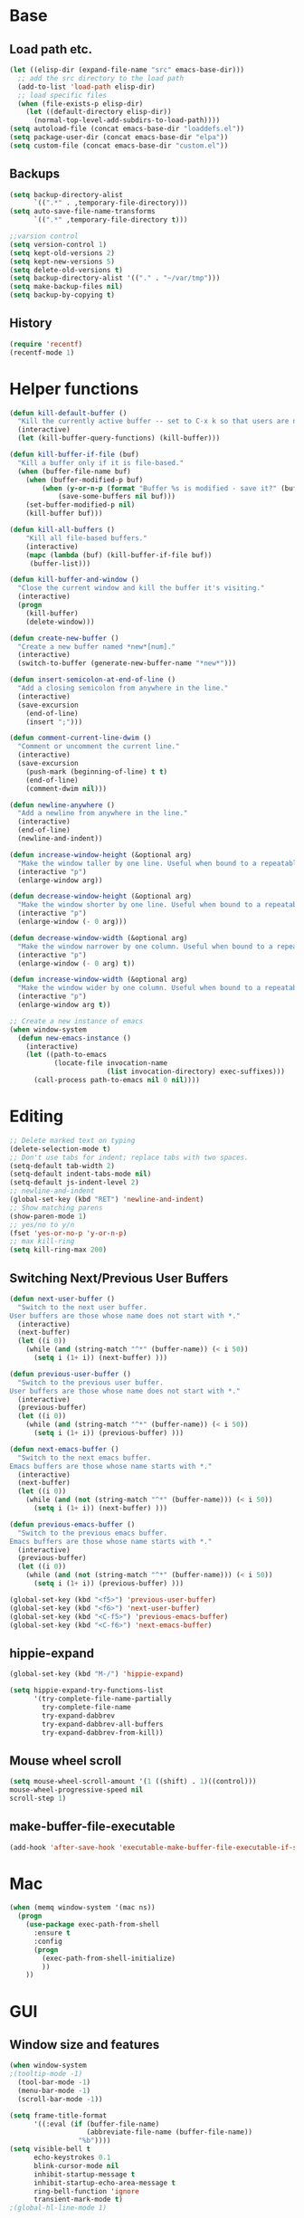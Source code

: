 * Base
** Load path etc.
#+BEGIN_SRC emacs-lisp
(let ((elisp-dir (expand-file-name "src" emacs-base-dir)))
  ;; add the src directory to the load path
  (add-to-list 'load-path elisp-dir)
  ;; load specific files
  (when (file-exists-p elisp-dir)
    (let ((default-directory elisp-dir))
      (normal-top-level-add-subdirs-to-load-path))))
(setq autoload-file (concat emacs-base-dir "loaddefs.el"))
(setq package-user-dir (concat emacs-base-dir "elpa"))
(setq custom-file (concat emacs-base-dir "custom.el"))
#+END_SRC
** Backups
#+BEGIN_SRC emacs-lisp
(setq backup-directory-alist
      `((".*" . ,temporary-file-directory)))
(setq auto-save-file-name-transforms
      `((".*" ,temporary-file-directory t)))

;;varsion control
(setq version-control 1)
(setq kept-old-versions 2)
(setq kept-new-versions 5)
(setq delete-old-versions t)
(setq backup-directory-alist '(("." . "~/var/tmp")))
(setq make-backup-files nil)
(setq backup-by-copying t)
#+END_SRC
** History
#+BEGIN_SRC emacs-lisp
(require 'recentf)
(recentf-mode 1)
#+END_SRC
* Helper functions
#+BEGIN_SRC emacs-lisp
(defun kill-default-buffer ()
  "Kill the currently active buffer -- set to C-x k so that users are not asked which buffer they want to kill."
  (interactive)
  (let (kill-buffer-query-functions) (kill-buffer)))

(defun kill-buffer-if-file (buf)
  "Kill a buffer only if it is file-based."
  (when (buffer-file-name buf)
    (when (buffer-modified-p buf)
        (when (y-or-n-p (format "Buffer %s is modified - save it?" (buffer-name buf)))
            (save-some-buffers nil buf)))
    (set-buffer-modified-p nil)
    (kill-buffer buf)))

(defun kill-all-buffers ()
    "Kill all file-based buffers."
    (interactive)
    (mapc (lambda (buf) (kill-buffer-if-file buf))
     (buffer-list)))

(defun kill-buffer-and-window ()
  "Close the current window and kill the buffer it's visiting."
  (interactive)
  (progn
    (kill-buffer)
    (delete-window)))

(defun create-new-buffer ()
  "Create a new buffer named *new*[num]."
  (interactive)
  (switch-to-buffer (generate-new-buffer-name "*new*")))

(defun insert-semicolon-at-end-of-line ()
  "Add a closing semicolon from anywhere in the line."
  (interactive)
  (save-excursion
    (end-of-line)
    (insert ";")))

(defun comment-current-line-dwim ()
  "Comment or uncomment the current line."
  (interactive)
  (save-excursion
    (push-mark (beginning-of-line) t t)
    (end-of-line)
    (comment-dwim nil)))

(defun newline-anywhere ()
  "Add a newline from anywhere in the line."
  (interactive)
  (end-of-line)
  (newline-and-indent))

(defun increase-window-height (&optional arg)
  "Make the window taller by one line. Useful when bound to a repeatable key combination."
  (interactive "p")
  (enlarge-window arg))

(defun decrease-window-height (&optional arg)
  "Make the window shorter by one line. Useful when bound to a repeatable key combination."
  (interactive "p")
  (enlarge-window (- 0 arg)))

(defun decrease-window-width (&optional arg)
  "Make the window narrower by one column. Useful when bound to a repeatable key combination."
  (interactive "p")
  (enlarge-window (- 0 arg) t))

(defun increase-window-width (&optional arg)
  "Make the window wider by one column. Useful when bound to a repeatable key combination."
  (interactive "p")
  (enlarge-window arg t))

;; Create a new instance of emacs
(when window-system
  (defun new-emacs-instance ()
    (interactive)
    (let ((path-to-emacs
           (locate-file invocation-name
                        (list invocation-directory) exec-suffixes)))
      (call-process path-to-emacs nil 0 nil))))
#+END_SRC
* Editing
#+BEGIN_SRC emacs-lisp
  ;; Delete marked text on typing
  (delete-selection-mode t)
  ;; Don't use tabs for indent; replace tabs with two spaces.
  (setq-default tab-width 2)
  (setq-default indent-tabs-mode nil)
  (setq-default js-indent-level 2)
  ;; newline-and-indent
  (global-set-key (kbd "RET") 'newline-and-indent)
  ;; Show matching parens
  (show-paren-mode 1)
  ;; yes/no to y/n
  (fset 'yes-or-no-p 'y-or-n-p)
  ;; max kill-ring
  (setq kill-ring-max 200)
#+END_SRC
** Switching Next/Previous User Buffers
#+BEGIN_SRC emacs-lisp
(defun next-user-buffer ()
  "Switch to the next user buffer.
User buffers are those whose name does not start with *."
  (interactive)
  (next-buffer)
  (let ((i 0))
    (while (and (string-match "^*" (buffer-name)) (< i 50))
      (setq i (1+ i)) (next-buffer) )))

(defun previous-user-buffer ()
  "Switch to the previous user buffer.
User buffers are those whose name does not start with *."
  (interactive)
  (previous-buffer)
  (let ((i 0))
    (while (and (string-match "^*" (buffer-name)) (< i 50))
      (setq i (1+ i)) (previous-buffer) )))

(defun next-emacs-buffer ()
  "Switch to the next emacs buffer.
Emacs buffers are those whose name starts with *."
  (interactive)
  (next-buffer)
  (let ((i 0))
    (while (and (not (string-match "^*" (buffer-name))) (< i 50))
      (setq i (1+ i)) (next-buffer) )))

(defun previous-emacs-buffer ()
  "Switch to the previous emacs buffer.
Emacs buffers are those whose name starts with *."
  (interactive)
  (previous-buffer)
  (let ((i 0))
    (while (and (not (string-match "^*" (buffer-name))) (< i 50))
      (setq i (1+ i)) (previous-buffer) )))

(global-set-key (kbd "<f5>") 'previous-user-buffer)
(global-set-key (kbd "<f6>") 'next-user-buffer)
(global-set-key (kbd "<C-f5>") 'previous-emacs-buffer)
(global-set-key (kbd "<C-f6>") 'next-emacs-buffer)
#+END_SRC
** hippie-expand
#+BEGIN_SRC emacs-lisp
(global-set-key (kbd "M-/") 'hippie-expand)

(setq hippie-expand-try-functions-list
      '(try-complete-file-name-partially
        try-complete-file-name
        try-expand-dabbrev
        try-expand-dabbrev-all-buffers
        try-expand-dabbrev-from-kill))
#+END_SRC
** Mouse wheel scroll
#+BEGIN_SRC emacs-lisp
(setq mouse-wheel-scroll-amount '(1 ((shift) . 1)((control)))
mouse-wheel-progressive-speed nil
scroll-step 1)
#+END_SRC
** make-buffer-file-executable
#+BEGIN_SRC emacs-lisp
(add-hook 'after-save-hook 'executable-make-buffer-file-executable-if-script-p)
#+END_SRC
* Mac
#+BEGIN_SRC emacs-lisp
  (when (memq window-system '(mac ns))
    (progn
      (use-package exec-path-from-shell
        :ensure t
        :config
        (progn 
          (exec-path-from-shell-initialize)
          ))
      ))
#+END_SRC
* GUI
** Window size and features
#+BEGIN_SRC emacs-lisp
  (when window-system
  ;(tooltip-mode -1)
    (tool-bar-mode -1)
    (menu-bar-mode -1)
    (scroll-bar-mode -1))

  (setq frame-title-format
        '((:eval (if (buffer-file-name)
                     (abbreviate-file-name (buffer-file-name))
                   "%b"))))
  (setq visible-bell t
        echo-keystrokes 0.1
        blink-cursor-mode nil
        inhibit-startup-message t
        inhibit-startup-echo-area-message t
        ring-bell-function 'ignore
        transient-mark-mode t)
  ;(global-hl-line-mode 1)
#+END_SRC
** adjust-opacity
#+BEGIN_SRC emacs-lisp
(defun adjust-opacity (frame incr)
  (let* ((oldalpha (or (frame-parameter frame 'alpha) 100))
         (newalpha (+ incr oldalpha)))
    (when (and (<= frame-alpha-lower-limit newalpha) (>= 100 newalpha))
      (modify-frame-parameters frame (list (cons 'alpha newalpha))))))
(global-set-key (kbd "M-C-8") '(lambda () (interactive) (adjust-opacity nil -5)))
(global-set-key (kbd "M-C-9") '(lambda () (interactive) (adjust-opacity nil 5)))
(global-set-key (kbd "M-C-0") '(lambda () (interactive) (modify-frame-parameters nil `((alpha . 100)))))
#+END_SRC
** theme
#+BEGIN_SRC emacs-lisp
(use-package monokai-theme
:ensure t
:init (load-theme 'monokai t))
#+END_SRC
** indent-guide
#+BEGIN_SRC emacs-lisp
  (use-package indent-guide
    :ensure t
    :init 
    (progn
      (indent-guide-global-mode)
      ))
#+END_SRC
** hideshowvis
#+BEGIN_SRC emacs-lisp
;  (use-package hideshowvis
;    :ensure t
;    :init 
;    (progn
;      (autoload 'hideshowvis-enable "hideshowvis" "Highlight foldable regions")
;      (autoload 'hideshowvis-minor-mode
;        "hideshowvis"
;        "Will indicate regions foldable with hideshow in the fringe."
;        'interactive)
;      (dolist (hook (list 'emacs-lisp-mode-hook
;                          'c++-mode-hook
;                          'js-mode-hook))
;        (add-hook hook 'hideshowvis-enable))
;      ;(hideshowvis-symbols)
;      ))
#+END_SRC
** which-key
#+BEGIN_SRC emacs-lisp
  (use-package which-key
    :ensure t
    :init 
    (progn
      (which-key-mode)
      ))
#+END_SRC
* IDO
#+BEGIN_SRC emacs-lisp
  ;; Use C-f during file selection to switch to regular find-file
  (ido-mode t)
  (ido-everywhere t)
  (setq ido-enable-flex-matching t)
  (setq ido-use-filename-at-point nil)
  (setq ido-auto-merge-work-directories-length 0)
  (setq ido-use-virtual-buffers t)

  ;; Use smex to handle M-x
  (use-package smex
    :ensure t
    :init (progn
            (global-set-key [remap execute-extended-command] 'smex)))

  (use-package idomenu :ensure t
    :init (progn
  ;; Allow the same buffer to be open in different frames
  (setq ido-default-buffer-method 'selected-window)))
#+END_SRC
* company
#+BEGIN_SRC emacs-lisp
(use-package find-file-in-project
    :ensure t
    :init
    (progn
    (global-set-key (kbd "C-x f") 'find-file-in-project)
      ))
#+END_SRC
* company
#+BEGIN_SRC emacs-lisp
(use-package company
    :ensure t
    :init
    (progn
      (global-company-mode t)
      (define-key company-active-map (kbd "RET") nil)
      (define-key company-active-map (kbd "ESC") 'company-abort)
      (auto-completion :disabled-for org git)
      (setq company-idle-delay 0.125
            company-minimum-prefix-length 1
            company-require-match nil
            company-transformers '(company-sort-by-occurrence)
            company-dabbrev-ignore-case nil
            company-dabbrev-downcase nil
            company-frontends '(company-pseudo-tooltip-unless-just-one-frontend
                                company-preview-frontend
                                company-echo-metadata-frontend))
      (add-hook 'php-mode-hook
                (lambda ()
                  (set (make-local-variable 'company-backends)
                       '((company-dabbrev-code company-yasnippet)))))
      (add-hook 'web-mode-hook
                (lambda ()
                  (set (make-local-variable 'company-backends)
                       '((company-dabbrev-code company-yasnippet)))))
      (add-hook 'css-mode-hook
                (lambda ()
                  (set (make-local-variable 'company-backends)
                       '((company-dabbrev-code company-yasnippet)))))

      ))
#+END_SRC
* company-quickhelp
#+BEGIN_SRC emacs-lisp
  (use-package company-quickhelp
    :ensure t
    :init 
    (progn
      (company-quickhelp-mode 1)
      ))
#+END_SRC
* web-mode
#+BEGIN_SRC emacs-lisp
  (use-package web-mode
    :ensure t
    :init
    (progn
      (add-to-list 'auto-mode-alist '("\\.phtml$" . web-mode))
      (add-to-list 'auto-mode-alist '("\\.ftl$" . web-mode))
      (add-to-list 'auto-mode-alist '("\\.tpl\\.php" . web-mode))
      (add-to-list 'auto-mode-alist '("\\.html?" . web-mode))
      (add-to-list 'auto-mode-alist '("\\.jsx$" . web-mode))
      ;; indentation
      ;; HTML offset indentation
      (setq web-mode-markup-indent-offset 2)
      ;; CSS offset indentation
      (setq web-mode-code-indent-offset 2)
      ;; Script offset indentation (for JavaScript, Java, PHP, etc.)
      (setq web-mode-css-indent-offset 2)
      ;; HTML content indentation
      ;;(setq web-mode-indent-style 2)

      ;; padding
      ;; For <style> parts
      (setq web-mode-style-padding 1)
      ;; For <script> parts
      (setq web-mode-script-padding 1)
      ;; For multi-line blocks
      (setq web-mode-block-padding 0)

      (setq web-mode-disable-auto-pairing t)

      ;; for better jsx syntax-highlighting in web-mode
      ;; - courtesy of Patrick @halbtuerke
      (defadvice web-mode-highlight-part (around tweak-jsx activate)
        (if (equal web-mode-content-type "jsx")
            (let ((web-mode-enable-part-face nil))
              ad-do-it)
          ad-do-it))

      ))

#+END_SRC
* js2-mode
#+BEGIN_SRC emacs-lisp
  (use-package js2-mode
    :ensure t
    :config
    (progn 
      (add-to-list 'auto-mode-alist '("\\.js$" . js2-mode))
      ;(add-to-list 'auto-mode-alist '("\\.jsx$" . js2-mode))
      ))
#+END_SRC
* js-doc
#+BEGIN_SRC emacs-lisp
  (use-package js-doc
    :ensure t
    :config
    (progn 
      (add-hook 'js2-mode-hook
                #'(lambda ()
                    (define-key js2-mode-map "\C-ci" 'js-doc-insert-function-doc)
                    (define-key js2-mode-map "@" 'js-doc-insert-tag)))
      ))
#+END_SRC
* tern
#+BEGIN_SRC emacs-lisp
  (use-package tern
    :ensure t
    :config
    (progn 
      (setq tern-command (append tern-command '("--no-port-file")))
      (add-hook 'js-mode-hook (lambda () (tern-mode t)))
      ))
#+END_SRC
* company-tern
#+BEGIN_SRC emacs-lisp
  (use-package company-tern
    :ensure t
    :init
    (progn
      (add-hook 'js-mode-hook
                (lambda ()
                  (set (make-local-variable 'company-backends)
                       '((company-tern)))))
      ))
#+END_SRC
* emmet-mode
#+BEGIN_SRC emacs-lisp
  (use-package emmet-mode
    :ensure t
    :init 
    (progn
      (add-hook 'sgml-mode-hook 'emmet-mode) ;; Auto-start on any markup modes
      (add-hook 'css-mode-hook  'emmet-mode) ;; enable Emmet's css abbreviation.
      (add-hook 'web-mode-hook  'emmet-mode) ;; enable Emmet's css abbreviation.
      ))
#+END_SRC
* evil
#+BEGIN_SRC emacs-lisp
  (use-package evil
    :ensure t
    :init
    (progn
      (setq evil-want-fine-undo t)
      ;(setq evil-default-state 'insert)
      (evil-mode 1)
      (setcdr evil-insert-state-map nil)
      (define-key evil-insert-state-map [escape] 'evil-normal-state)
      (define-key evil-insert-state-map
        (read-kbd-macro evil-toggle-key) 'evil-emacs-state))


    ;;;; Support
    (defmacro without-evil-mode (&rest do-this)
      ;; Check if evil-mode is on, and disable it temporarily
      `(let ((evil-mode-is-on (evil-mode?)))
         (if evil-mode-is-on
             (disable-evil-mode))
         (ignore-errors
           ,@do-this)
         (if evil-mode-is-on
             (enable-evil-mode))))

    (defmacro evil-mode? ()
      "Checks if evil-mode is active. Uses Evil's state to check."
      `evil-state)

    (defmacro disable-evil-mode ()
      "Disable evil-mode with visual cues."
      `(progn
         (evil-mode 0)
         (message "Evil mode disabled")))

    (defmacro enable-evil-mode ()
      "Enable evil-mode with visual cues."
      `(progn
         (evil-mode 1)
         (message "Evil mode enabled")))

  ;;;; Clipboard bypass

    ;; delete: char
    (evil-define-operator evil-destroy-char (beg end type register yank-handler)
      :motion evil-forward-char
      (evil-delete-char beg end type ?_))

    ;; delete: char (backwards)
    (evil-define-operator evil-destroy-backward-char (beg end type register yank-handler)
      :motion evil-forward-char
      (evil-delete-backward-char beg end type ?_))

    ;; delete: text object
    (evil-define-operator evil-destroy (beg end type register yank-handler)
      "Vim's 's' without clipboard."
      (evil-delete beg end type ?_ yank-handler))

    ;; delete: to end of line
    (evil-define-operator evil-destroy-line (beg end type register yank-handler)
      :motion nil
      :keep-visual t
      (interactive "<R><x>")
      (evil-delete-line beg end type ?_ yank-handler))

    ;; delete: whole line
    (evil-define-operator evil-destroy-whole-line (beg end type register yank-handler)
      :motion evil-line
      (interactive "<R><x>")
      (evil-delete-whole-line beg end type ?_ yank-handler))

    ;; change: text object
    (evil-define-operator evil-destroy-change (beg end type register yank-handler delete-func)
      (evil-change beg end type ?_ yank-handler delete-func))

    ;; paste: before
    (defun evil-destroy-paste-before ()
      (interactive)
      (without-evil-mode
       (delete-region (point) (mark))
       (evil-paste-before 1)))

    ;; paste: after
    (defun evil-destroy-paste-after ()
      (interactive)
      (without-evil-mode
       (delete-region (point) (mark))
       (evil-paste-after 1)))

    ;; paste: text object
    (evil-define-operator evil-destroy-replace (beg end type register yank-handler)
      (evil-destroy beg end type register yank-handler)
      (evil-paste-before 1 register))


    ;; Clipboard bypass key rebindings
    (define-key evil-normal-state-map "s" 'evil-destroy)
    (define-key evil-normal-state-map "S" 'evil-destroy-line)
    (define-key evil-normal-state-map "c" 'evil-destroy-change)
    (define-key evil-normal-state-map "x" 'evil-destroy-char)
    (define-key evil-normal-state-map "X" 'evil-destroy-whole-line)
    (define-key evil-normal-state-map "Y" 'evil-copy-to-end-of-line)
    (define-key evil-visual-state-map "P" 'evil-destroy-paste-before)
    (define-key evil-visual-state-map "p" 'evil-destroy-paste-after))
#+END_SRC
* flycheck
#+BEGIN_SRC emacs-lisp
  (use-package let-alist
    :ensure t
    :init
    (use-package flycheck
      :ensure t
      :init
      (progn
        (require 'flycheck)
        (defun my--flycheck-display-errors-function (errors)
          (mapc (lambda (err)
                  (message "FlyC: %s" (flycheck-error-message err)) (sit-for 1))
                errors))
        ;; disable jshint since we prefer eslint checking
        (setq-default flycheck-disabled-checkers
                      (append flycheck-disabled-checkers
                              '(javascript-jshint)))
        ;; use eslint with web-mode for jsx files
        (flycheck-add-mode 'javascript-eslint 'web-mode)

        ;; customize flycheck temp file prefix
        (setq-default flycheck-temp-prefix ".flycheck")

        ;; disable json-jsonlist checking for json files
        (setq-default flycheck-disabled-checkers
                      (append flycheck-disabled-checkers
                              '(json-jsonlist)))

        (setq flycheck-highlighting-mode nil
              flycheck-display-errors-function 'my--flycheck-display-errors-function)
        (add-hook 'js-mode-hook
                  (lambda () (flycheck-mode t)))
        (add-hook 'web-mode-hook
                  (lambda () (flycheck-mode t))))))
#+END_SRC
* ox-reveal
#+BEGIN_SRC emacs-lisp
  (use-package ox-reveal
    :ensure t
    :init
    (progn
      (setq org-reveal-root "http://cdn.bootcss.com/reveal.js/3.2.0/")
      (setq org-reveal-hlevel 2)))
#+END_SRC
* smartparens
#+BEGIN_SRC emacs-lisp
  (use-package smartparens
    :ensure t
    :init
    (progn
      (require 'smartparens-config)
      (defun sp-pair-on-newline (id action context)
        "Put trailing pair on newline and return to point."
        (save-excursion
          (newline)
          (indent-according-to-mode)))

      (defun sp-pair-on-newline-and-indent (id action context)
        "Open a new brace or bracket expression, with relevant newlines and indent. "
        (sp-pair-on-newline id action context)
        (indent-according-to-mode))

      (sp-pair "{" nil :post-handlers
               '(:add ((lambda (id action context)
                         (sp-pair-on-newline-and-indent id action context)) "RET")))
      (sp-pair "[" nil :post-handlers
               '(:add ((lambda (id action context)
                         (sp-pair-on-newline-and-indent id action context)) "RET")))

      (sp-local-pair '(markdown-mode gfm-mode) "*" "*"
                     :unless '(sp-in-string-p)
                     :actions '(insert wrap))

      (dolist (mode '(coffee-mode shell-mode))
        (add-to-list 'sp-autoescape-string-quote-if-empty mode))
      (setq sp-highlight-pair-overlay nil)
      (smartparens-global-mode t)))
#+END_SRC
* multiple cursors
#+BEGIN_SRC emacs-lisp
  (use-package multiple-cursors
    :ensure t
    :init 
    (progn
      (use-package region-bindings-mode
        :ensure t
        :init
        (progn
          (require 'region-bindings-mode)
          (region-bindings-mode-enable)
          ;Binding mouse events
          (global-unset-key (kbd "M-<down-mouse-1>"))
          (global-set-key (kbd "M-<mouse-1>") 'mc/add-cursor-on-click)

          (define-key region-bindings-mode-map "a" 'mc/mark-all-like-this)
          (define-key region-bindings-mode-map "p" 'mc/mark-previous-like-this)
          (define-key region-bindings-mode-map "n" 'mc/mark-next-like-this)
          (define-key region-bindings-mode-map "m" 'mc/mark-more-like-this-extended)
          (define-key region-bindings-mode-map ">" 'mc/unmark-previous-like-this)
          (define-key region-bindings-mode-map "<" 'mc/unmark-next-like-this)
          (define-key region-bindings-mode-map "P" 'mc/skip-to-previous-like-this)
          (define-key region-bindings-mode-map "N" 'mc/skip-to-next-like-this)))))
#+END_SRC
* ztree
#+BEGIN_SRC emacs-lisp
  (use-package ztree
    :ensure t
      )
#+END_SRC
* Auto Sync
#+BEGIN_SRC emacs-lisp
  (defcustom auto-sync-script-name ".sync"
    "customized scripts which to be executed after save-buffer done")

  (defun auto-sync-search-script-hierarchy (dir)
    (progn
      (while (not (or (equal dir "/")
                      (file-exists-p
                       (concat dir auto-sync-script-name))))
        (setq dir (file-name-as-directory
                   (file-name-directory
                    (directory-file-name dir)))))
      (if (equal dir "/") nil dir)))

  (defun auto-sync-start-process (dir)

    (let ((script (concat dir auto-sync-script-name))
          (process-obj (get-process "auto-sync-process"))
          (fold (progn (string-match dir dir) (replace-match "" nil nil (file-name-directory buffer-file-name) 0))))
      (unless (and process-obj
                   (eq (process-status process-obj) 'run))
        (start-process "auto-sync-process"
                       (get-buffer-create "*Messages*")
                       script "upload" fold (file-name-nondirectory buffer-file-name)))))
  (defun auto-sync-run ()
    (interactive)
    (let ((dir (auto-sync-search-script-hierarchy
                (file-name-directory buffer-file-name))))
      (message dir)
      (if dir
          (if (auto-sync-start-process dir)
              (message "Synchronized %s" buffer-file-name)
            (message "Synchronize %s failed" buffer-file-name)
            (message "Wrote %s done" buffer-file-name)))))

  (add-hook 'after-save-hook 'auto-sync-run)

#+END_SRC
* Org
** Various preferences
#+BEGIN_SRC emacs-lisp
(setq org-log-done t
      org-completion-use-ido t
      org-edit-timestamp-down-means-later t
      org-agenda-start-on-weekday nil
      org-agenda-span 14
      org-agenda-include-diary t
      org-agenda-window-setup 'current-window
      org-fast-tag-selection-single-key 'expert
      org-use-fast-todo-selection t
      org-export-kill-product-buffer-when-displayed t
      org-export-with-sub-superscripts '{}
      org-src-fontify-natively t
      org-tags-column 80)
#+END_SRC
** Standard key bindings
#+BEGIN_SRC emacs-lisp
(global-set-key "\C-cl" 'org-store-link)
(global-set-key "\C-ca" 'org-agenda)
(global-set-key "\C-cb" 'org-iswitchb)
#+END_SRC
** Setup
#+BEGIN_SRC emacs-lisp
;; Agenda Setup
(setq org-agenda-files (quote ("~/personal/GTD/")))
                               
;; Refile targets include this file and any file contributing to the agenda - up to 9 levels deep
(setq org-refile-targets (quote ((nil :maxlevel . 9) (org-agenda-files :maxlevel . 9))))

; Use full outline paths for refile targets - we file directly with IDO
(setq org-refile-use-outline-path t)
; Targets complete directly with IDO
(setq org-outline-path-complete-in-steps nil)

; Allow refile to create parent tasks with confirmation
(setq org-refile-allow-creating-parent-nodes (quote confirm))

; Use IDO for both buffer and file completion and ido-everywhere to t
(setq org-completion-use-ido t)
(setq ido-everywhere t)
(setq ido-max-directory-size 100000)
(ido-mode (quote both))
; Use the current window when visiting files and buffers with ido
(setq ido-default-file-method 'selected-window)
(setq ido-default-buffer-method 'selected-window)
; Use the current window for indirect buffer display
(setq org-indirect-buffer-display 'current-window)

;;;; Refile settings
; Exclude DONE state tasks from refile targets
(defun bh/verify-refile-target ()
  "Exclude todo keywords with a done state from refile targets"
  (not (member (nth 2 (org-heading-components)) org-done-keywords)))

(setq org-refile-target-verify-function 'bh/verify-refile-target)
#+END_SRC
** TODO settings
#+BEGIN_SRC emacs-lisp
;; TODO keywords
(setq org-todo-keywords
      (quote ((sequence "TODO(t)" "STARTED(s)" "|" "DONE(d!/!)")
              (sequence "WAITING(w@/!)" "HOLD(h@/!)" "|" "CANCELLED(c@/!)" "PHONE" "MEETING"))))

(setq org-todo-keyword-faces
      (quote (("TODO" :foreground "red" :weight bold)
              ("STARTED" :foreground "blue" :weight bold)
              ("DONE" :foreground "forest green" :weight bold)
              ("WAITING" :foreground "orange" :weight bold)
              ("HOLD" :foreground "magenta" :weight bold)
              ("CANCELLED" :foreground "forest green" :weight bold)
              ("MEETING" :foreground "forest green" :weight bold)
              ("PHONE" :foreground "forest green" :weight bold))))
;; TODO state triggers
(setq org-todo-state-tags-triggers
      (quote (("CANCELLED" ("CANCELLED" . t))
              ("WAITING" ("WAITING" . t))
              ("HOLD" ("WAITING") ("HOLD" . t))
              (done ("WAITING") ("HOLD"))
              ("TODO" ("WAITING") ("CANCELLED") ("HOLD"))
              ("STARTED" ("WAITING") ("CANCELLED") ("HOLD"))
              ("DONE" ("WAITING") ("CANCELLED") ("HOLD")))))
#+END_SRC
** Templates
#+BEGIN_SRC emacs-lisp
;; Capture Templates
(setq org-directory "~/personal/GTD/")
(setq org-default-notes-file (concat org-directory "inbox.org"))

;; I use C-c c to start capture mode
(global-set-key (kbd "C-c c") 'org-capture)

(setq org-capture-templates
      (quote (("n" "New" entry (file "~/personal/GTD/inbox.org") "* %? %t \n %i \n %a")
              ("t" "Task" entry (file+headline "~/personal/GTD/task.org" "Tasks") "** TODO %?\n %i\n %a")
              ("c" "Calendar" entry (file+headline "~/personal/GTD/task.org" "Tasks") "** TODO %?\n %i\n %a")
              ("i" "Idea" entry (file+header "~/personal/GTD/task.org" "Ideas") "** %?\n %i\n %a")
              ("n" "Note" entry (file "~/personal/GTD/note.org") "* %?\n %i\n %a")
              ("p" "Project" entry (file "~/personal/GTD/project.org") "** %?\n %i\n %a")
              ("b" "Bookmark" entry (file+headline "~/personal/GTD/note.org" "Bookmarks")
	            "* %?\n:PROPERTIES:\n:CREATED: %U\n:END:" :empty-lines 1)
)))

;; Capture templates for: TODO tasks, Notes, appointments, phone calls, meetings, and org-protocol
;(setq org-capture-templates
;      (quote (("t" "todo" entry (file "~/personal/doc/refile.org")
;               "* TODO %?\n%U\n%a\n" :clock-in t :clock-resume t)
;              ("r" "respond" entry (file "~/personal/doc/refile.org")
;               "* NEXT Respond to %:from on %:subject\nSCHEDULED: %t\n%U\n%a\n" :clock-in t :clock-resume t :immediate-finish t)
;              ("n" "note" entry (file "~/personal/doc/refile.org")
;               "* %? :NOTE:\n%U\n%a\n" :clock-in t :clock-resume t)
;              ("j" "Journal" entry (file+datetree "~/personal/doc/diary.org")
;               "* %?\n%U\n" :clock-in t :clock-resume t)
;              ("w" "org-protocol" entry (file "~/personal/doc/refile.org")
;               "* TODO Review %c\n%U\n" :immediate-finish t)
;              ("m" "Meeting" entry (file "~/personal/doc/refile.org")
;               "* MEETING with %? :MEETING:\n%U" :clock-in t :clock-resume t)
;              ("p" "Phone call" entry (file "~/personal/doc/refile.org")
;               "* PHONE %? :PHONE:\n%U" :clock-in t :clock-resume t)
;              ("h" "Habit" entry (file "~/personal/doc/refile.org")
;               "* NEXT %?\n%U\n%a\nSCHEDULED: %(format-time-string \"<%Y-%m-%d %a .+1d/3d>\")\n:PROPERTIES:\n:STYLE: habit\n:REPEAT_TO_STATE: NEXT\n:END:\n"))))

;; Remove empty LOGBOOK drawers on clock out
(defun bh/remove-empty-drawer-on-clock-out ()
  (interactive)
  (save-excursion
    (beginning-of-line 0)
    (org-remove-empty-drawer-at (point))))

(add-hook 'org-clock-out-hook 'bh/remove-empty-drawer-on-clock-out 'append)
#+END_SRC
** org-babel-load-languages
#+BEGIN_SRC emacs-lisp
;; 1. dita
;; #+BEGIN_SRC ditaa :file ${1:export-file-name} :cmdline -r -s 0.8 
;; ${0}
;; #+END_SRC
;; 2. dot
;; #+BEGIN_SRC dot :file ${1:export-file-name}.png :cmdline -Kdot -Tpng
;; title ${0}
;; #+END_SRC
;; 3. uml
;; #+BEGIN_SRC plantuml :file ${1:export-file-name} :cmdline -charset UTF-8
;; title ${0}
;; #+END_SRC
(org-babel-do-load-languages
 'org-babel-load-languages
 '(;; other Babel languages
   (ditaa . t)
   (plantuml . t)
   (dot . t)
   ))
; path settings
(setq org-plantuml-jar-path
      (expand-file-name (concat emacs-base-dir "scripts/plantuml.jar")))

(add-to-list 'org-structure-template-alist
             '("dot" "#+BEGIN_SRC dot :file imgs/dot_img_?.png :cmdline -Kdot -Tpng\n?\n#+END_SRC"))
(add-to-list 'org-structure-template-alist
             '("puml" "#+BEGIN_SRC plantuml :file imgs/plantuml_img_?.png  :cmdline -charset UTF-8\n?\n#+END_SRC"))

(setq org-confirm-babel-evaluate nil)

;; preview image
(add-hook 'org-babel-after-execute-hook 'bh/display-inline-images 'append)

; Make babel results blocks lowercase
(setq org-babel-results-keyword "results")

(defun bh/display-inline-images ()
  (condition-case nil
      (org-display-inline-images)
    (error nil)))
#+END_SRC
** Fonts settings
#+BEGIN_SRC emacs-lisp
  ;; -----------------------------------------------------------------------------
  ;; setting font for mac system
  ;; -----------------------------------------------------------------------------
  (if (eq system-type 'darwin)
      (progn
        ;; Setting English Font 
        (set-face-attribute
         'default nil :font "Monaco 12")
        ;; Chinese Font 配制中文字体
        (dolist (charset '(kana han symbol cjk-misc bopomofo))
          (set-fontset-font (frame-parameter nil 'font)
                            charset
                            (font-spec :family "Kaiti SC" :size 14)))
  ;; Note: you can chang "Kaiti SC" to "Microsoft YaHei" or other fonts
        ))


  ;; -----------------------------------------------------------------------------
  ;; setting font for gnu/linux system
  ;; -----------------------------------------------------------------------------
  (if (eq system-type 'gnu/linux)
      (progn
        (if (and (fboundp 'daemonp) (daemonp))
            (add-hook 'after-make-frame-functions
                      (lambda (frame)
                        (with-selected-frame frame
                          (set-fontset-font "fontset-default"
                                            'chinese-gbk "WenQuanYi Micro Hei Mono 15"))))
          (set-fontset-font "fontset-default" 'chinese-gbk "WenQuanYi Micro Hei Mono 15"))


        (defun wl-org-column-view-uses-fixed-width-face ()
          ;; copy from org-faces.el
          (when (fboundp 'set-face-attribute)
            ;; Make sure that a fixed-width face is used when we have a column table.
            (set-face-attribute 'org-column nil
                                :height (face-attribute 'default :height)
                                :family (face-attribute 'default :family))))

        (when (and (fboundp 'daemonp) (daemonp))
          (add-hook 'org-mode-hook 'wl-org-column-view-uses-fixed-width-face))
        ))
#+END_SRC
** Htmlize
#+BEGIN_SRC emacs-lisp
(use-package htmlize :ensure t)
#+END_SRC
** org-crypt
#+BEGIN_SRC emacs-lisp
  (require 'org-crypt)
  
  ;; 當被加密的部份要存入硬碟時，自動加密回去
  (org-crypt-use-before-save-magic)
  
  ;; 設定要加密的 tag 標籤為 secret
  (setq org-crypt-tag-matcher "secret")
  
  ;; 避免 secret 這個 tag 被子項目繼承 造成重複加密
  ;; (但是子項目還是會被加密喔)
  (setq org-tags-exclude-from-inheritance (quote ("secret")))
  
  ;; 用於加密的 GPG 金鑰
  ;; 可以設定任何 ID 或是設成 nil 來使用對稱式加密 (symmetric encryption)
  (setq org-crypt-key nil)
#+END_SRC
** org-bullets
#+BEGIN_SRC emacs-lisp
  (use-package org-bullets
    :ensure t
    :init
    (progn (add-hook 'org-mode-hook (lambda () (org-bullets-mode 1)))))
#+END_SRC
** screenshot
#+BEGIN_SRC emacs-lisp
  (defun my-org-screenshot (basename)
    "Take a screenshot into a time stamped unique-named file in the
      same directory as the org-buffer and insert a link to this file."
    (interactive "sScreenshot name: ")
    (if (equal basename "")
        (setq basename (format-time-string "%Y%m%d_%H%M%S")))
    (setq fullpath
          (concat (file-name-directory (buffer-file-name))
                  "imgs/"
                  (file-name-base (buffer-file-name))
                  "_"
                  basename
                  ".png"))
    (setq relativepath
          (concat "./imgs/"
                  (file-name-base (buffer-file-name))
                  "_"
                  basename
                  ".png"))
    (cond
     ((string-equal system-type "windows-nt")
      (w32-shell-execute "explore" (replace-regexp-in-string "/" "\\" default-directory t t)))
     ((string-equal system-type "darwin") (call-process "screencapture" nil nil nil "-s" fullpath))
     ((string-equal system-type "gnu/linux") (call-process "scrot" nil nil nil "-s" fullpath)
      ;; (shell-command "xdg-open .") ;; 2013-02-10 this sometimes froze emacs till the folder is closed. ⁖ with nautilus
      ) )
    (insert "#+CAPTION:")
    (insert relativepath)
    (insert "\n")
    (insert (concat "[[" relativepath "]]"))
    (org-display-inline-images))
#+END_SRC
* Cal
** cal-china-x
#+BEGIN_SRC emacs-lisp
  (use-package cal-china-x
    :ensure t
    :init
    (progn
(require 'cal-china-x)
(setq mark-holidays-in-calendar t)
    (setq cal-china-x-important-holidays cal-china-x-chinese-holidays)
    (setq calendar-holidays cal-china-x-important-holidays)))
#+END_SRC
* yasnippet
#+BEGIN_SRC emacs-lisp
  (use-package yasnippet
    :ensure t
    :init 
    (progn 
      (yas-global-mode 1)
      (add-hook 'web-mode-hook #'(lambda () (yas-activate-extra-mode 'html-mode)))
      ))
#+END_SRC
* youdao-dictionary
#+BEGIN_SRC emacs-lisp
  (use-package youdao-dictionary
    :ensure t
    :init 
    (progn 
      ;; Enable Cache
      (setq url-automatic-caching t)

      ;; Example Key binding
      (global-set-key (kbd "C-c y") 'youdao-dictionary-search-at-point+)
      ))
#+END_SRC
* gnus
#+BEGIN_SRC emacs-lisp
(defun my-gnus-group-list-subscribed-groups ()
  "List all subscribed groups with or without un-read messages"
  (interactive)
  (gnus-group-list-all-groups 5)
  )

;; gnus+davmail bug, so I have to use pop3 for davmail
;; http://permalink.gmane.org/gmane.emacs.gnus.general/83301
;; but delete all the mails on server is scary
(setq pop3-leave-mail-on-server t)

(add-hook 'gnus-group-mode-hook
          ;; list all the subscribed groups even they contain zero un-read messages
          (lambda () (local-set-key "o" 'my-gnus-group-list-subscribed-groups ))
          )

;(setq message-send-mail-function 'smtpmail-send-it
;      smtpmail-starttls-credentials '(("smtp.gmail.com" 587 nil nil))
;      smtpmail-auth-credentials "~/.authinfo.gpg"
;      smtpmail-default-smtp-server "smtp.gmail.com"
;      smtpmail-smtp-server "smtp.gmail.com"
;      smtpmail-smtp-service 587
;      smtpmail-local-domain "localhost")

;; @see http://www.fnal.gov/docs/products/emacs/emacs/gnus_3.html#SEC60
;; QUOTED: If you are using an unthreaded display for some strange reason ...
;; Yes, when I search email in IMAP folder, emails are not threaded
(setq gnus-article-sort-functions
      '((not gnus-article-sort-by-date)
        (not gnus-article-sort-by-number)
        ))

(defun message-select-forwarded-email-tags ()
  "select the <#mml-or-what-ever> tags in message-mode"
  (interactive)
  (let (start rlt)
    (when (search-forward "<#")
      (setq start (point))
      (push-mark (point) t t)
      (goto-char (point-max))
      (search-backward ">")
      (forward-char)
      (setq rlt t))
    rlt))

(defun message-copy-select-forwarded-email-tags ()
  "copy the <#mml-or-what-ever> tags in message-mode"
  (interactive)
  (save-excursion
    (cond
     ((message-select-forwarded-email-tags)
      (copy-region-as-kill (region-beginning) (region-end))
      (message "forwarded email tags copied!"))
     (t (message "NO forwarded email tags found!"))
     )
    ))

#+END_SRC
* Dired
#+BEGIN_SRC emacs-lisp
  (setq dired-recursive-deletes 'always)
  (setq dired-recursive-copies 'always)
  (setq dired-dwim-target t)

  (defun ergoemacs-open-in-external-app ()
    "Open the current file or dired marked files in external app."
    (interactive)
    (let ( doIt
           (myFileList
            (cond
             ((string-equal major-mode "dired-mode") (dired-get-marked-files))
             (t (list (buffer-file-name))) ) ) )

      (setq doIt (if (<= (length myFileList) 5)
                     t
                   (y-or-n-p "Open more than 5 files?") ) )

      (when doIt
        (cond
         ((string-equal system-type "windows-nt")
          (mapc (lambda (fPath) (w32-shell-execute "open" (replace-regexp-in-string "/" "\\" fPath t t)) ) myFileList)
          )
         ((string-equal system-type "darwin")
          (mapc (lambda (fPath) (shell-command (format "open \"%s\"" fPath)) )  myFileList) )
         ((string-equal system-type "gnu/linux")
          (mapc (lambda (fPath) (let ((process-connection-type nil)) (start-process "" nil "xdg-open" fPath)) ) myFileList) ) ) ) ) )

  (defun ergoemacs-open-in-desktop ()
    "Show current file in desktop (OS's file manager)."
    (interactive)
    (cond
     ((string-equal system-type "windows-nt")
      (w32-shell-execute "explore" (replace-regexp-in-string "/" "\\" default-directory t t)))
     ((string-equal system-type "darwin") (shell-command "open ."))
     ((string-equal system-type "gnu/linux")
      (let ((process-connection-type nil)) (start-process "" nil "xdg-open" "."))
      ;; (shell-command "xdg-open .") ;; 2013-02-10 this sometimes froze emacs till the folder is closed. ⁖ with nautilus
      ) ))
  (add-hook 'dired-mode-hook
            #'(lambda ()
                (define-key dired-mode-map (kbd "RET") 'dired-find-alternate-file) ; was dired-advertised-find-file

                (define-key dired-mode-map (kbd "^") (lambda () (interactive) (find-alternate-file "..")))  ; was dired-up-directory
                (define-key dired-mode-map "\C-co" 'ergoemacs-open-in-external-app)
                (define-key dired-mode-map "\C-cO" 'ergoemacs-open-in-desktop)))
#+END_SRC
* Load Customize
#+BEGIN_SRC emacs-lisp
(load custom-file 'noerror)
#+END_SRC
